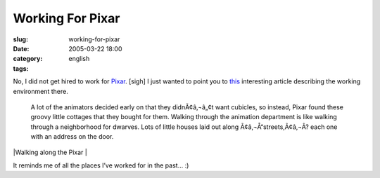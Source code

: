 Working For Pixar
#################
:slug: working-for-pixar
:date: 2005-03-22 18:00
:category:
:tags: english

No, I did not get hired to work for `Pixar <http://www.pixar.com/>`__.
[sigh] I just wanted to point you to
`this <http://aintitcool.com/display.cgi?id=19658#1>`__ interesting
article describing the working environment there.

    A lot of the animators decided early on that they didnÃ¢â‚¬â„¢t want
    cubicles, so instead, Pixar found these groovy little cottages that
    they bought for them. Walking through the animation department is
    like walking through a neighborhood for dwarves. Lots of little
    houses laid out along Ã¢â‚¬Å“streets,Ã¢â‚¬Â? each one with an
    address on the door.

|Walking along the Pixar |

It reminds me of all the places I’ve worked for in the past… :)

.. |Walking along the Pixar | image:: http://www.aintitcool.com/images/pixar/pixar0_large.jpg

